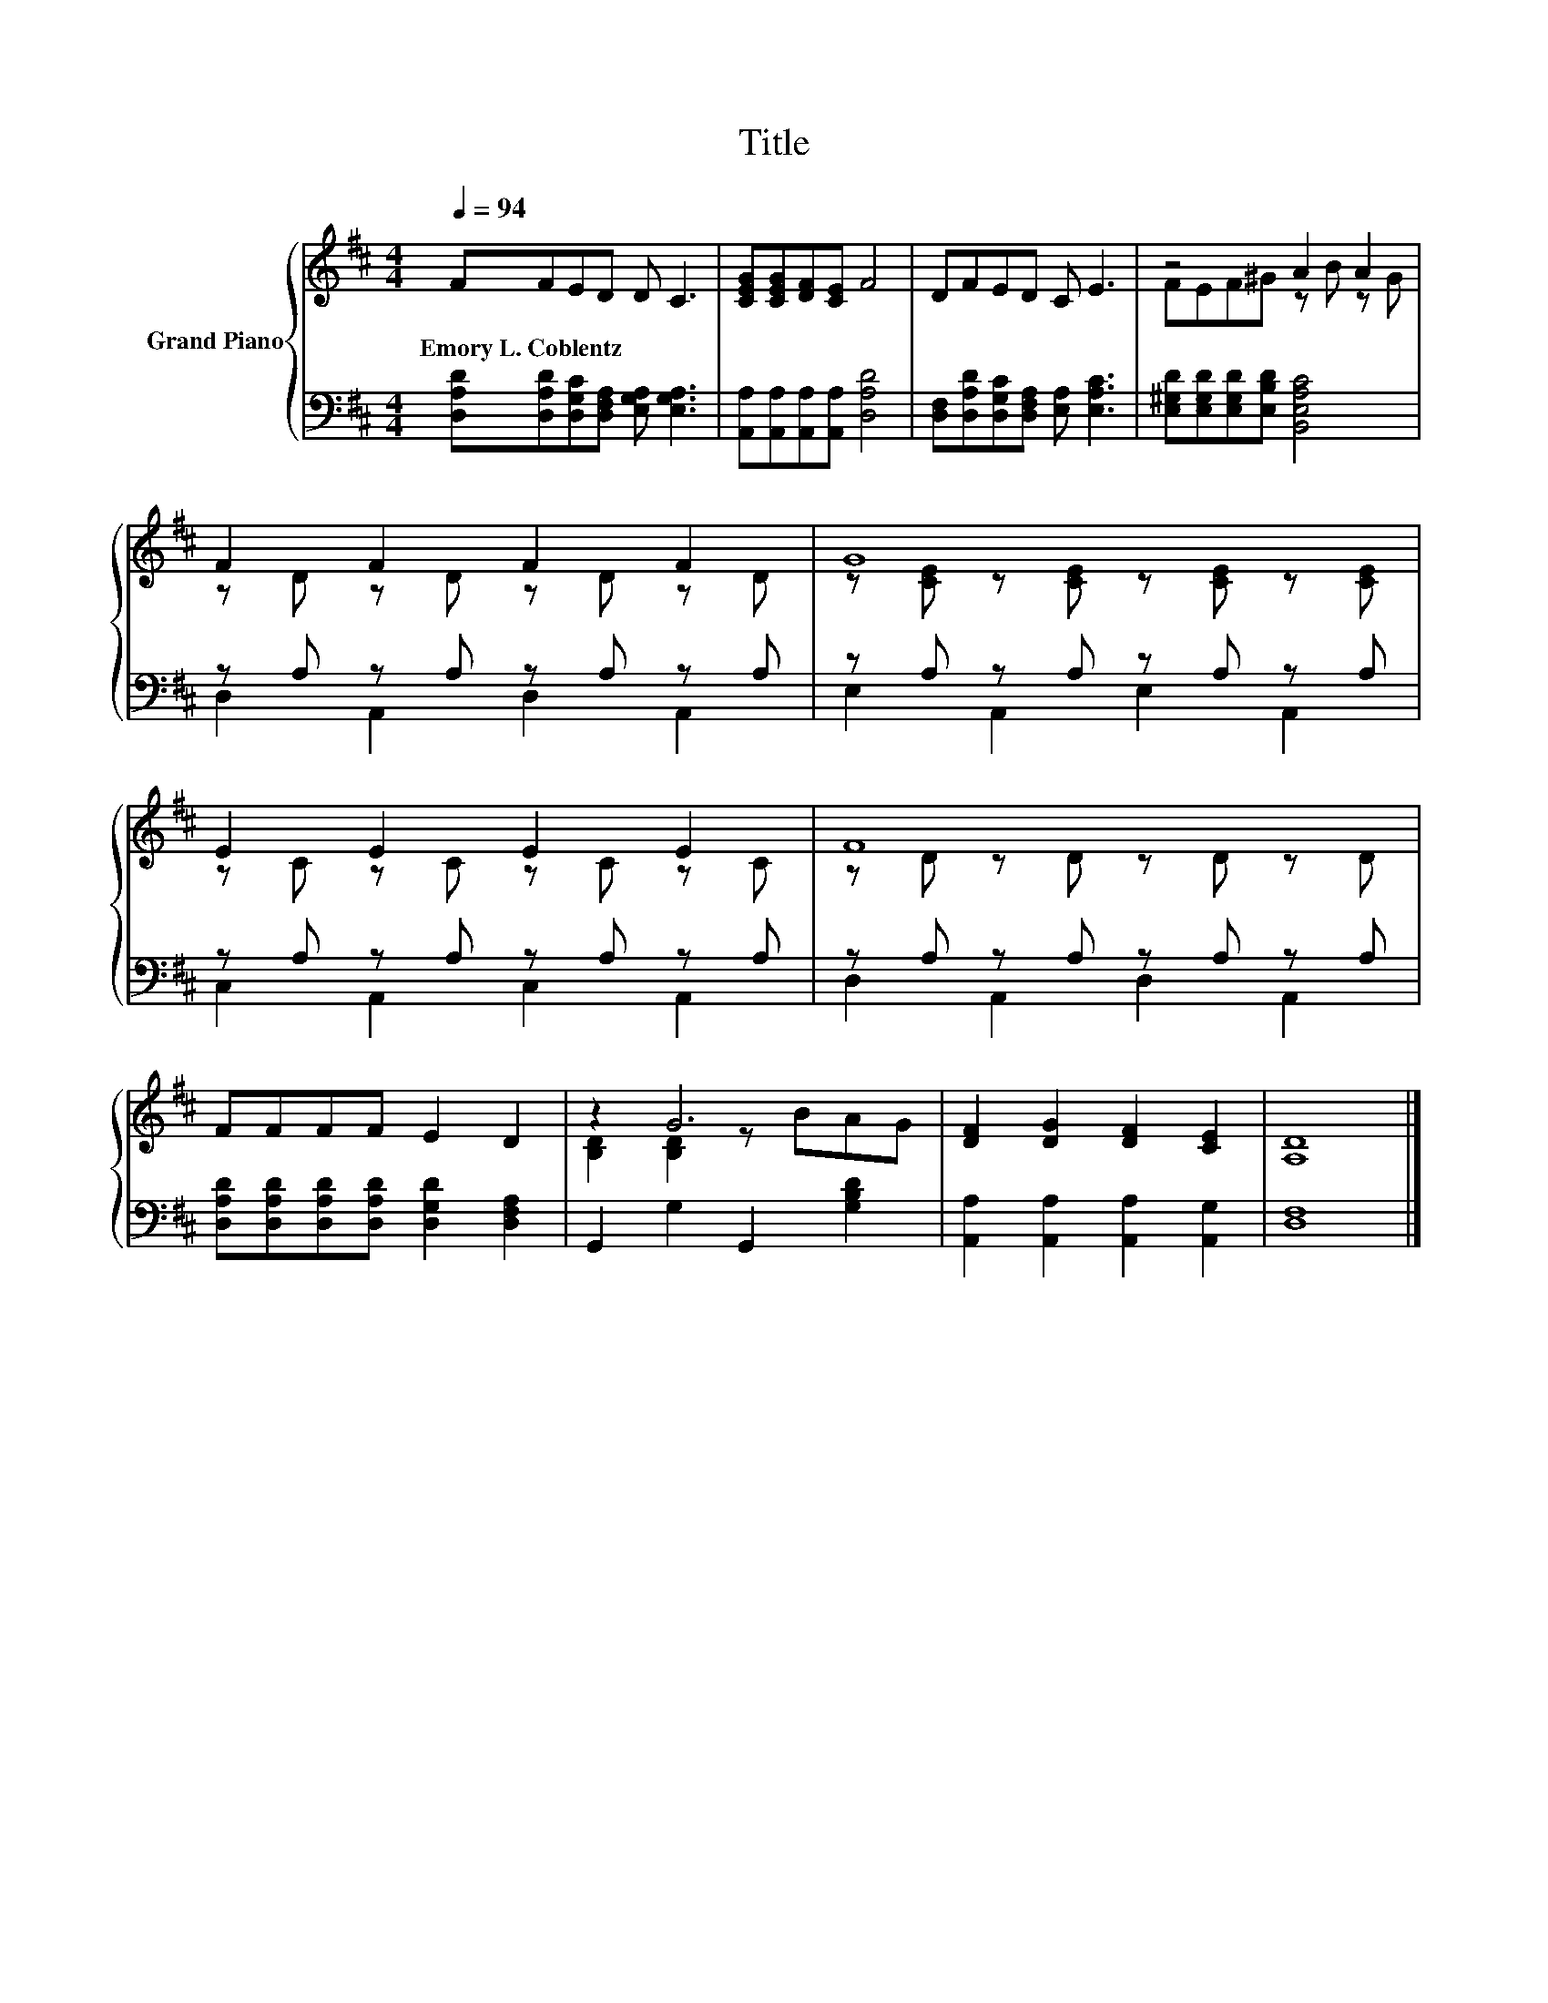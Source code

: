 X:1
T:Title
%%score { ( 1 3 ) | ( 2 4 ) }
L:1/8
Q:1/4=94
M:4/4
K:D
V:1 treble nm="Grand Piano"
V:3 treble 
V:2 bass 
V:4 bass 
V:1
 FFED D C3 | [CEG][CEG][DF][CE] F4 | DFED C E3 | z4 A2 A2 | F2 F2 F2 F2 | G8 | E2 E2 E2 E2 | F8 | %8
w: Emory~L.~Coblentz * * * * *||||||||
 FFFF E2 D2 | z2 G6 | [DF]2 [DG]2 [DF]2 [CE]2 | [A,D]8 |] %12
w: ||||
V:2
 [D,A,D][D,A,D][D,G,C][D,F,A,] [E,G,A,] [E,G,A,]3 | [A,,A,][A,,A,][A,,A,][A,,A,] [D,A,D]4 | %2
 [D,F,][D,A,D][D,G,C][D,F,A,] [E,A,] [E,A,C]3 | [E,^G,D][E,G,D][E,G,D][E,B,D] [B,,E,A,C]4 | %4
 z A, z A, z A, z A, | z A, z A, z A, z A, | z A, z A, z A, z A, | z A, z A, z A, z A, | %8
 [D,A,D][D,A,D][D,A,D][D,A,D] [D,G,D]2 [D,F,A,]2 | G,,2 G,2 G,,2 [G,B,D]2 | %10
 [A,,A,]2 [A,,A,]2 [A,,A,]2 [A,,G,]2 | [D,F,]8 |] %12
V:3
 x8 | x8 | x8 | FEF^G z B z G | z D z D z D z D | z [CE] z [CE] z [CE] z [CE] | z C z C z C z C | %7
 z D z D z D z D | x8 | [B,D]2 [B,D]2 z BAG | x8 | x8 |] %12
V:4
 x8 | x8 | x8 | x8 | D,2 A,,2 D,2 A,,2 | E,2 A,,2 E,2 A,,2 | C,2 A,,2 C,2 A,,2 | %7
 D,2 A,,2 D,2 A,,2 | x8 | x8 | x8 | x8 |] %12

